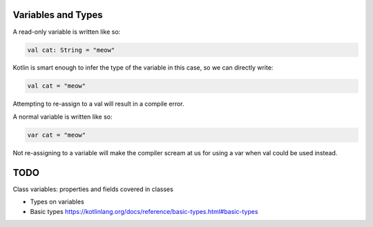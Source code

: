 ===================
Variables and Types
===================

A read-only variable is written like so:

.. code-block:: kotlin

  val cat: String = "meow"

Kotlin is smart enough to infer the type of the variable in this case, so we can directly write:

.. code-block:: kotlin

  val cat = "meow"

Attempting to re-assign to a val will result in a compile error.

A normal variable is written like so:

.. code-block:: kotlin
  
  var cat = "meow"

Not re-assigning to a variable will make the compiler
scream at us for using a var when val could be used instead.


===================
TODO
===================

Class variables: properties and fields covered in classes

- Types on variables

- Basic types https://kotlinlang.org/docs/reference/basic-types.html#basic-types
